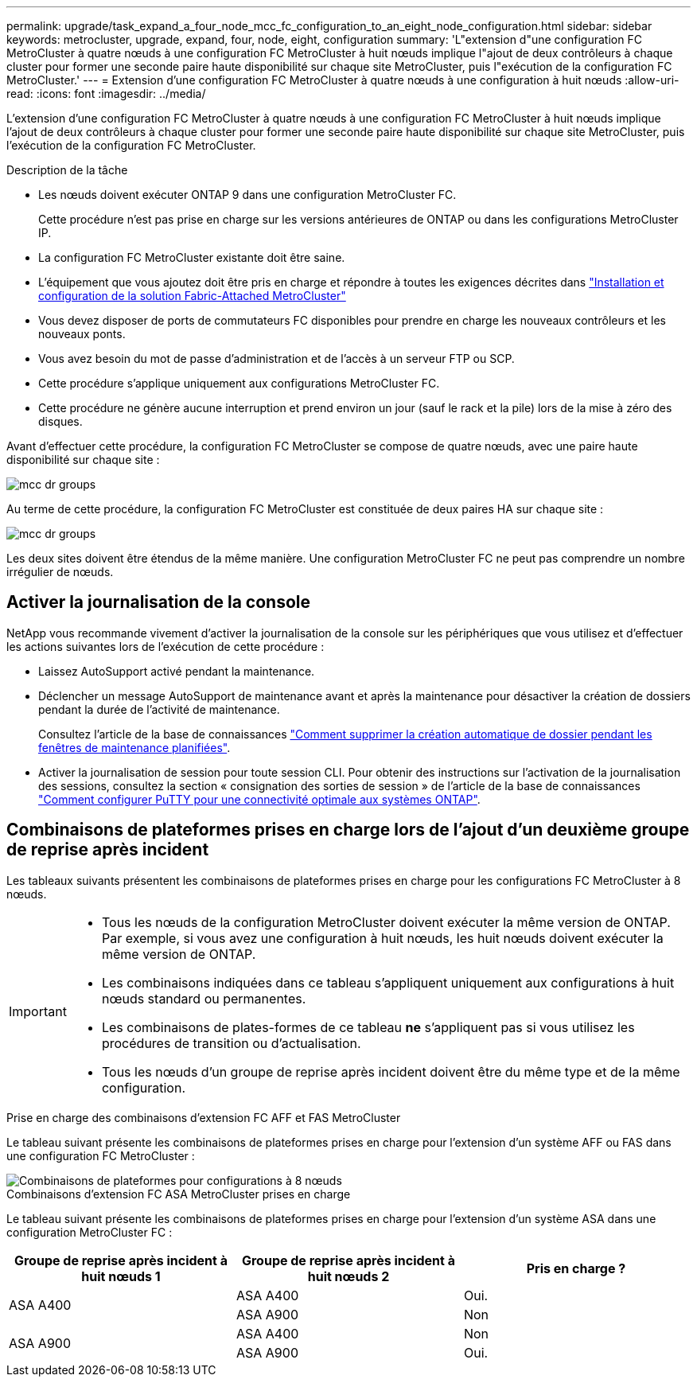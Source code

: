 ---
permalink: upgrade/task_expand_a_four_node_mcc_fc_configuration_to_an_eight_node_configuration.html 
sidebar: sidebar 
keywords: metrocluster, upgrade, expand, four, node, eight, configuration 
summary: 'L"extension d"une configuration FC MetroCluster à quatre nœuds à une configuration FC MetroCluster à huit nœuds implique l"ajout de deux contrôleurs à chaque cluster pour former une seconde paire haute disponibilité sur chaque site MetroCluster, puis l"exécution de la configuration FC MetroCluster.' 
---
= Extension d'une configuration FC MetroCluster à quatre nœuds à une configuration à huit nœuds
:allow-uri-read: 
:icons: font
:imagesdir: ../media/


[role="lead"]
L'extension d'une configuration FC MetroCluster à quatre nœuds à une configuration FC MetroCluster à huit nœuds implique l'ajout de deux contrôleurs à chaque cluster pour former une seconde paire haute disponibilité sur chaque site MetroCluster, puis l'exécution de la configuration FC MetroCluster.

.Description de la tâche
* Les nœuds doivent exécuter ONTAP 9 dans une configuration MetroCluster FC.
+
Cette procédure n'est pas prise en charge sur les versions antérieures de ONTAP ou dans les configurations MetroCluster IP.

* La configuration FC MetroCluster existante doit être saine.
* L'équipement que vous ajoutez doit être pris en charge et répondre à toutes les exigences décrites dans link:../install-fc/index.html["Installation et configuration de la solution Fabric-Attached MetroCluster"]
* Vous devez disposer de ports de commutateurs FC disponibles pour prendre en charge les nouveaux contrôleurs et les nouveaux ponts.
* Vous avez besoin du mot de passe d'administration et de l'accès à un serveur FTP ou SCP.
* Cette procédure s'applique uniquement aux configurations MetroCluster FC.
* Cette procédure ne génère aucune interruption et prend environ un jour (sauf le rack et la pile) lors de la mise à zéro des disques.


Avant d'effectuer cette procédure, la configuration FC MetroCluster se compose de quatre nœuds, avec une paire haute disponibilité sur chaque site :

image::../media/mcc_dr_groups_4_node.gif[mcc dr groups, nœud 4]

Au terme de cette procédure, la configuration FC MetroCluster est constituée de deux paires HA sur chaque site :

image::../media/mcc_dr_groups_8_node.gif[mcc dr groups, nœud 8]

Les deux sites doivent être étendus de la même manière. Une configuration MetroCluster FC ne peut pas comprendre un nombre irrégulier de nœuds.



== Activer la journalisation de la console

NetApp vous recommande vivement d'activer la journalisation de la console sur les périphériques que vous utilisez et d'effectuer les actions suivantes lors de l'exécution de cette procédure :

* Laissez AutoSupport activé pendant la maintenance.
* Déclencher un message AutoSupport de maintenance avant et après la maintenance pour désactiver la création de dossiers pendant la durée de l'activité de maintenance.
+
Consultez l'article de la base de connaissances link:https://kb.netapp.com/Support_Bulletins/Customer_Bulletins/SU92["Comment supprimer la création automatique de dossier pendant les fenêtres de maintenance planifiées"^].

* Activer la journalisation de session pour toute session CLI. Pour obtenir des instructions sur l'activation de la journalisation des sessions, consultez la section « consignation des sorties de session » de l'article de la base de connaissances link:https://kb.netapp.com/on-prem/ontap/Ontap_OS/OS-KBs/How_to_configure_PuTTY_for_optimal_connectivity_to_ONTAP_systems["Comment configurer PuTTY pour une connectivité optimale aux systèmes ONTAP"^].




== Combinaisons de plateformes prises en charge lors de l'ajout d'un deuxième groupe de reprise après incident

Les tableaux suivants présentent les combinaisons de plateformes prises en charge pour les configurations FC MetroCluster à 8 nœuds.

[IMPORTANT]
====
* Tous les nœuds de la configuration MetroCluster doivent exécuter la même version de ONTAP. Par exemple, si vous avez une configuration à huit nœuds, les huit nœuds doivent exécuter la même version de ONTAP.
* Les combinaisons indiquées dans ce tableau s'appliquent uniquement aux configurations à huit nœuds standard ou permanentes.
* Les combinaisons de plates-formes de ce tableau *ne* s'appliquent pas si vous utilisez les procédures de transition ou d'actualisation.
* Tous les nœuds d'un groupe de reprise après incident doivent être du même type et de la même configuration.


====
.Prise en charge des combinaisons d'extension FC AFF et FAS MetroCluster
Le tableau suivant présente les combinaisons de plateformes prises en charge pour l'extension d'un système AFF ou FAS dans une configuration FC MetroCluster :

image::../media/8node_comb_fc.png[Combinaisons de plateformes pour configurations à 8 nœuds]

.Combinaisons d'extension FC ASA MetroCluster prises en charge
Le tableau suivant présente les combinaisons de plateformes prises en charge pour l'extension d'un système ASA dans une configuration MetroCluster FC :

[cols="3*"]
|===
| Groupe de reprise après incident à huit nœuds 1 | Groupe de reprise après incident à huit nœuds 2 | Pris en charge ? 


.2+| ASA A400 | ASA A400 | Oui. 


| ASA A900 | Non 


.2+| ASA A900 | ASA A400 | Non 


| ASA A900 | Oui. 
|===